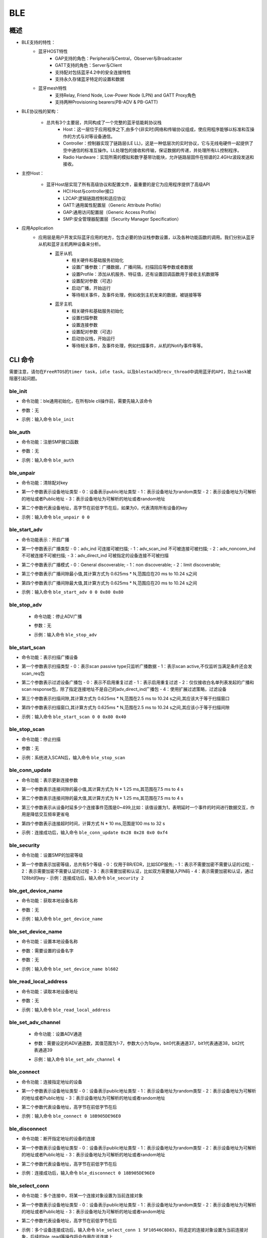 .. _ble-index:

BLE
==================

概述
------
- BLE支持的特性：
    + 蓝牙HOST特性
        - GAP支持的角色：Peripheral与Central，Observer与Broadcaster
        - GATT支持的角色：Server与Client
        - 支持配对包括蓝牙4.2中的安全连接特性
        - 支持永久存储蓝牙特定的设置和数据
    + 蓝牙mesh特性
        - 支持Relay, Friend Node, Low-Power Node (LPN) and GATT Proxy角色
        - 支持两种Provisioning bearers(PB-ADV & PB-GATT)
- BLE协议栈的架构：
                        .. figure:: img/ble1.png

    + 总共有3个主要层，共同构成了一个完整的蓝牙低能耗协议栈 
        - Host：这一层位于应用程序之下,由多个(非实时)网络和传输协议组成，使应用程序能够以标准和互操作的方式与对等设备通信。
        - Controller：控制器实现了链路层(LE LL)，这是一种低层次的实时协议，它与无线电硬件一起提供了空中通信的标准互操作。LL处理包的接收和传输，保证数据的传递，并处理所有LL控制程序。
        - Radio Hardware：实现所需的模拟和数字基带功能块，允许链路层固件在频谱的2.4GHz波段发送和接收。

- 主控Host：
                        .. figure:: img/ble2.png

    * 蓝牙Host层实现了所有高级协议和配置文件，最重要的是它为应用程序提供了高级API 
        - HCI:Host与controller接口
        - L2CAP:逻辑链路控制和适应协议
        - GATT:通用属性配置层（Generic Attribute Profile）
        - GAP:通用访问配置层（Generic Access Profile）
        - SMP:安全管理器配置层（Security Manager Specification）

- 应用Application
    * 应用层是用户开发实际蓝牙应用的地方，包含必要的协议栈参数设置，以及各种功能函数的调用。我们分别从蓝牙从机和蓝牙主机两种设备来分析。
        * 蓝牙从机 
            - 相关硬件和基础服务初始化
            - 设置广播参数：广播数据，广播间隔，扫描回应等参数或者数据
            - 设置Profile：添加从机服务、特征值，还有设置回调函数用于接收主机数据等
            - 设置配对参数（可选）
            - 启动广播，开始运行
            - 等待相关事件，及事件处理，例如收到主机发来的数据，被链接等等
        * 蓝牙主机 
            - 相关硬件和基础服务初始化
            - 设置扫描参数
            - 设置连接参数
            - 设置配对参数（可选）
            - 启动协议栈，开始运行
            - 等待相关事件，及事件处理，例如扫描事件，从机的Notify事件等等。

CLI 命令
-------------	 
``需要注意，请勿在FreeRTOS的timer task，idle task，以及blestack的recv_thread中调用蓝牙的API，防止task被``
``阻塞引起问题。``

ble_init
^^^^^^^^^^^^^^^^^^^^

- 命令功能：ble通用初始化，在所有ble cli操作前，需要先输入该命令
- 参数：无
- 示例：输入命令 ``ble_init``

    .. figure:: img/image2.png
       :alt:

ble_auth
^^^^^^^^^^^^^^^^^^^^

- 命令功能：注册SMP接口函数
- 参数：无
- 示例：输入命令 ``ble_auth``
 
    .. figure:: img/image3.png
       :alt:	   

ble_unpair
^^^^^^^^^^^^^^^^^^^^

- 命令功能：清除配对key
- 第一个参数表示设备地址类型
  - 0：设备表示public地址类型
  - 1：表示设备地址为random类型
  - 2：表示设备地址为可解析的地址或者Public地址
  - 3：表示设备地址为可解析的地址或者random地址
- 第二个参数代表设备地址，高字节在前低字节在后，如果为0，代表清除所有设备的key
- 示例：输入命令 ``ble_unpair 0 0``
 
    .. figure:: img/image21.png
       :alt:
	   
ble_start_adv
^^^^^^^^^^^^^^^^^^^^

- 命令功能表示：开启广播
- 第一个参数表示广播类型
  - 0：adv_ind 可连接可被扫描;
  - 1：adv_scan_ind 不可被连接可被扫描;
  - 2：adv_nonconn_ind 不可被连接不可被扫描;
  - 3：adv_direct_ind 可被指定的设备连接不可被扫描
	
- 第二个参数表示广播模式
  - 0：General discoverable;
  - 1：non discoverable;
  - 2：limit discoverable;
  
- 第三个参数表示广播间隙最小值,其计算方式为 0.625ms * N,范围应在20 ms to 10.24 s之间
- 第四个参数表示广播间隙最大值,其计算方式为 0.625ms * N,范围应在20 ms to 10.24 s之间
- 示例：输入命令 ``ble_start_adv 0 0 0x80 0x80``
 
    .. figure:: img/image4.png
       :alt:

ble_stop_adv
^^^^^^^^^^^^^^^^^^^^

 - 命令功能：停止ADV广播
 - 参数：无
 - 示例：输入命令 ``ble_stop_adv``
 
    .. figure:: img/image17.png
       :alt:
	   
ble_start_scan
^^^^^^^^^^^^^^^^^^^^

- 命令功能：表示扫描广播设备
- 第一个参数表示扫描类型 
  - 0：表示scan passive type只监听广播数据
  - 1：表示scan active,不仅监听当满足条件还会发scan_req包
  
- 第二个参数表示过滤设备广播包
  - 0：表示不启用重复过滤
  - 1：表示启用重复过滤
  - 2：仅仅接收白名单列表发起的广播和scan response包，除了指定连接地址不是自己的adv_direct_ind广播包
  - 4：使用扩展过滤策略，过滤设备
  
- 第三个参数表示扫描间隙,其计算方式为 0.625ms * N,范围在2.5 ms to 10.24 s之间,其应该大于等于扫描窗口
- 第四个参数表示扫描窗口,其计算方式为 0.625ms * N,范围在2.5 ms to 10.24 s之间,其应该小于等于扫描间隙
- 示例：输入命令 ``ble_start_scan 0 0 0x80 0x40``
 
    .. figure:: img/image11.png
       :alt:
 
ble_stop_scan
^^^^^^^^^^^^^^^^^^^^

- 命令功能：停止扫描
- 参数：无
- 示例：系统进入SCAN后，输入命令 ``ble_stop_scan``
 
    .. figure:: img/image14.png
       :alt:

ble_conn_update
^^^^^^^^^^^^^^^^^^^^

- 命令功能：表示更新连接参数	
- 第一个参数表示连接间隙的最小值,其计算方式为 N * 1.25 ms,其范围在7.5 ms to 4 s
- 第二个参数表示连接间隙的最大值,其计算方式为 N * 1.25 ms,其范围在7.5 ms to 4 s
- 第三个参数表示从设备时延多少个连接事件范围是0~499,比如：该值设置为1，表明延时一个事件的时间进行数据交互，作用是降低交互频率更省电
- 第四个参数表示连接超时时间，计算方式 N * 10 ms,范围是100 ms to 32 s
- 示例：连接成功后，输入命令 ``ble_conn_update 0x28 0x28 0x0 0xf4``
 
    .. figure:: img/image7.png
       :alt:
 
ble_security 
^^^^^^^^^^^^^^^^^^^^

- 命令功能：设置SMP的加密等级	
- 第一个参数表示加密等级，总共有5个等级
  - 0：仅用于BR/EDR，比如SDP服务;
  - 1：表示不需要加密不需要认证的过程; 
  - 2：表示需要加密不需要认证的过程 
  - 3：表示需要加密和认证，比如双方需要输入PIN码 
  - 4：表示需要加密和认证，通过128bit的key
  - 示例：连接成功后，输入命令 ``ble_security 2``
 
    .. figure:: img/image8.png
       :alt:

ble_get_device_name
^^^^^^^^^^^^^^^^^^^^^^^^^^

- 命令功能：获取本地设备名称
- 参数：无
- 示例：输入命令 ``ble_get_device_name``
 
    .. figure:: img/image12.png
       :alt:

ble_set_device_name
^^^^^^^^^^^^^^^^^^^^^^^^^^^

- 命令功能：设置本地设备名称
- 参数：需要设置的设备名字
- 参数：无
- 示例：输入命令 ``ble_set_device_name bl602``
 
    .. figure:: img/image13.png
       :alt:

ble_read_local_address
^^^^^^^^^^^^^^^^^^^^^^^^^^^

- 命令功能：读取本地设备地址
- 参数：无
- 示例：输入命令 ``ble_read_local_address``
 
    .. figure:: img/image15.png
       :alt:
	   
ble_set_adv_channel
^^^^^^^^^^^^^^^^^^^^^^^^^^^^^^^^^^

 - 命令功能：设置ADV通道
 - 参数：需要设定的ADV通道数，其值范围为1-7，参数大小为1byte，bit0代表通道37，bit1代表通道38，bit2代表通道39
 - 示例：输入命令 ``ble_set_adv_channel 4``
 
    .. figure:: img/image16.png
       :alt:

ble_connect
^^^^^^^^^^^^^^^^^^^^

- 命令功能：连接指定地址的设备
- 第一个参数表示设备地址类型
  - 0：设备表示public地址类型
  - 1：表示设备地址为random类型
  - 2：表示设备地址为可解析的地址或者Public地址
  - 3：表示设备地址为可解析的地址或者random地址
- 第二个参数代表设备地址，高字节在前低字节在后
- 示例：输入命令 ``ble_connect 0 18B905DE96E0``
 
    .. figure:: img/image18.png
       :alt:

ble_disconnect
^^^^^^^^^^^^^^^^^^^^

- 命令功能：断开指定地址的设备的连接
- 第一个参数表示设备地址类型
  - 0：设备表示public地址类型
  - 1：表示设备地址为random类型
  - 2：表示设备地址为可解析的地址或者Public地址
  - 3：表示设备地址为可解析的地址或者random地址
- 第二个参数代表设备地址，高字节在前低字节在后
- 示例：连接成功后，输入命令 ``ble_disconnect 0 18B905DE96E0``
 
    .. figure:: img/image19.png
       :alt:

ble_select_conn
^^^^^^^^^^^^^^^^^^^^

- 命令功能：多个连接中，将某一个连接对象设置为当前连接对象
- 第一个参数表示设备地址类型
  - 0：设备表示public地址类型
  - 1：表示设备地址为random类型
  - 2：表示设备地址为可解析的地址或者Public地址
  - 3：表示设备地址为可解析的地址或者random地址
- 第二个参数代表设备地址，高字节在前低字节在后	
- 示例：多个设备连接成功后，输入命令 ``ble_select_conn 1 5F10546C8D83``，将选定的连接对象设置为当前连接对象，后续的ble_read等操作将会作用在该连接上
 
    .. figure:: img/image20.png
       :alt:

ble_auth_cancel
^^^^^^^^^^^^^^^^^^^^

- 命令功能：取消加密认证过程
- 参数：无
- 示例：当在SMP过程中，输入命令 ``ble_auth_cancel``
 
    .. figure:: img/image22.png
       :alt:

ble_auth_passkey_confirm
^^^^^^^^^^^^^^^^^^^^^^^^^^^^^^^^^^

- 命令功能：接收到passkey后回复远端，并且对端设备在配对过程中也有显示该passkey； 例如：配对过程本地打印 Confirm passkey for 48:95:E6:73:1C:1A (random): 745491；可发送该函数进行回复
   
- 参数：无
- 示例：当在SMP过程中，对应security level为3，需要输入命令 ``ble_auth_passkey_confirm``
 
    .. figure:: img/image9.png
       :alt:

ble_auth_pairing_confirm
^^^^^^^^^^^^^^^^^^^^^^^^^^^^^^^^^^
- 命令功能：接收到远端配对请求，用此函数回复远端配对请求，例如：配对过程本地打印 Confirm pairing for 00:1B:DC:F2:20:E9 (public)；可发送该函数进行回复
- 参数：无
- 示例：当在SMP过程中，对应的security level为2，输入命令 ``ble_auth_pairing_confirm``，
 
    .. figure:: img/image23.png
       :alt:

ble_auth_passkey
^^^^^^^^^^^^^^^^^^^^^^^^^^^^^^^^^^
- 命令功能：请求输入passkey
- 参数：passkey值，其范围为0-999999
- 示例：当用ble_security 3命令进行配对，且SMP配对方法为PASSKEY_INPUT（代码中实现方法：用ble_auth注册smp接口函数时，在数据结构bt_conn_auth_cb中将函数passkey_entry填充，passkey_display与passkey_confirm不填充，其它接口函数默认即可），串口将打印出Enter passkey for XX:XX:XX:XX:XX:XX (public)，此时输入命令 ``ble_auth_passkey 111111`` 完成配对
    
    .. figure:: img/image24.png
       :alt:
	   
ble_exchange_mtu
^^^^^^^^^^^^^^^^^^^^^^^^^^^^^^^^^^
- 命令功能：交换mtu大小
- 参数： 无
- 示例：连接成功后，输入命令 ``ble_exchange_mtu``
 
    .. figure:: img/image25.png
       :alt:

ble_discover
^^^^^^^^^^^^^^^^^^^^^^^^^^^^^^^^^^
- 命令功能：查询指定的服务或特性
- 第一个参数表示需要查询的类型
  - 0：primary
  - 1：secondary
  - 2：include
  - 3：Characteristic
  - 4：Descriptor
- 第二个参数表示2BYTES的uuid
- 第三个参数表示起始句柄，占2BYTES
- 第四个参数表示结束句柄，占2BYTES
- 示例：连接成功后，输入命令 ``ble_discover 0 0x1800 0x1 0xffff``
 
    .. figure:: img/image26.png
       :alt:

ble_read
^^^^^^^^^^^^^^^^^^^^^^^^^^^^^^^^^^
- 命令功能：读取指定句柄的数据
- 第一个参数表示句柄
- 第二个参数表示偏移量
- 示例：连接成功后，输入命令 ``ble_read 0x5 0``
 
    .. figure:: img/image27.png
       :alt:

ble_write
^^^^^^^^^^^^^^^^^^^^^^^^^^^^^^^^^^
- 命令功能：指定句柄写入相应的数据
- 第一个参数表示句柄，占2bytes
- 第二个参数表示偏移量，占2bytes
- 第三个参数表示数据长度，占2bytes,最大不超过512
- 第四个参数表示需要写入的数据
 
- 示例：连接成功后，写入2个字节的数据，命令为 ``ble_write 0xf 0 2 0102``,其中01为一个byte，02为一个byte
 
    .. figure:: img/image28.png
       :alt:

ble_write_without_rsp
^^^^^^^^^^^^^^^^^^^^^^^^^^^^^^^^^^
- 命令功能：指定句柄写入相应的数据并且不需要回复
- 第一参数表示是否启动sign write命令
  - 0：不使能sign write命令
  - 1：使能sign write命令
- 第二个参数表示句柄，占2bytes，
- 第三个参数表示数据的长度，占2bytes，最大不超过512
- 第四个参数表示写入的数据
 
 - 示例：连接成功后，写入2个字节的数据，命令为 ``ble_write_without_rsp 0 0xf 2 0102``，其中01为一个byte，02为一个byte
 
    .. figure:: img/image29.png
       :alt:

ble_subscribe
^^^^^^^^^^^^^^^^^^^^^^^^^^^^^^^^^^
- 命令功能：订阅CCC
- 第一个参数表示CCC句柄
- 第二个参数表示订阅值的句柄
- 第三个参数表示订阅类型
  - 1：表示notification
  - 2：表示indication

 - 示例：连接成功后，输入命令 ``ble_subscribe 0xf 0xd 0x1``，表示使能CCC的notification
 
    .. figure:: img/image30.png
       :alt:
 
ble_unsubscribe
^^^^^^^^^^^^^^^^^^^^^^^^^^^^^^^^^^
- 命令功能：取消订阅CCC
- 参数：无
- 示例：输入命令 ``ble_unsubscribe``
 
    .. figure:: img/image31.png
       :alt:	   

ble_set_data_len
^^^^^^^^^^^^^^^^^^^^^^^^^^^^^^^^^^
- 命令功能：设置pdu数据长度
- 第一个参数表示有效荷载传输的最大值,范围为0x001B - 0x00FB
- 第二个参数表示有效荷载传输的最大时间,范围值为0x0148 - 0x4290
 
- 示例：当连接成功后，发送命令 ``ble_set_data_len 0xfb 0x0848``
 
    .. figure:: img/image32.png
       :alt:
	   
ble_conn_info
^^^^^^^^^^^^^^^^^^^^^^^^^^^^^^^^^^
- 命令功能：获取所有的连接信息
- 参数：无
- 示例：当连接成功后，发送命令 ``ble_conn_info`` ，获取已连接的设备
 
    .. figure:: img/image33.png
       :alt:

ble_disable
^^^^^^^^^^^^^^^^^^^^^^^^^^^^^^^^^^
- 命令功能：注销BLE
- 参数：无
- 示例：当无scan/adv/connect事件，发送命令 ``ble_disable``
 
    .. figure:: img/image34.png
       :alt:

ble_set_tx_pwr
^^^^^^^^^^^^^^^^^^^^^^^^^^^^^^^^^^
- 命令功能：设置发送功率
- 第一个参数表示设置功率值
- 示例：发送命令 ``ble_set_tx_pwr 0xa``
 
    .. figure:: img/image35.png
       :alt:

Functions
----------------

ble stack 采用 zephyr ble stack，因此 API 请参考 `zephyr bluetooth api <https://docs.zephyrproject.org/apidoc/latest/group__bluetooth.html>`_ 。